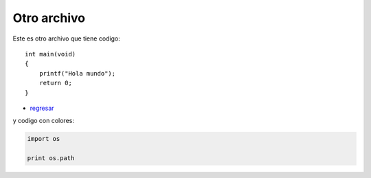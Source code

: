 Otro archivo
============

Este es otro archivo
que tiene codigo::

    int main(void)
    {
        printf("Hola mundo");
        return 0;
    }

- `regresar </>`_



y codigo con colores:

.. code-block:: python

    import os

    print os.path

